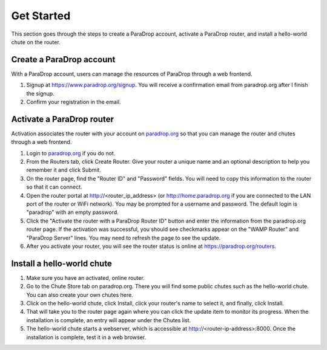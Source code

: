 Get Started
========================

This section goes through the steps to create a ParaDrop account, activate a ParaDrop router,
and install a hello-world chute on the router.

Create a ParaDrop account
--------------------------
With a ParaDrop account, users can manage the resources of ParaDrop through a web frontend.

1. Signup at https://www.paradrop.org/signup. You will receive a confirmation email from paradrop.org after I finish the signup.
2. Confirm your registration in the email.

Activate a ParaDrop router
---------------------------
Activation associates the router with your account on
`paradrop.org <https://paradrop.org>`_ so that you can manage the router and chutes through a web frontend.

1. Login to `paradrop.org <https://paradrop.org>`_ if you do not.
2. From the Routers tab, click Create Router. Give your router a unique name and an optional description to help you remember it and click Submit.
3. On the router page, find the "Router ID" and "Password" fields. You will need to copy this information to the router so that it can connect.
4. Open the router portal at http://<router_ip_address> (or http://home.paradrop.org if you are connected to the LAN port of the router or WiFi network). You may be prompted for a username and password. The default login is "paradrop" with an empty password.
5. Click the "Activate the router with a ParaDrop Router ID" button and enter the information from the paradrop.org router page. If the activation was successful, you should see checkmarks appear on the "WAMP Router" and "ParaDrop Server" lines. You may need to refresh the page to see the update.
6. After you activate your router, you will see the router status is online at https://paradrop.org/routers.


Install a hello-world chute
----------------------------
1. Make sure you have an activated, online router.
2. Go to the Chute Store tab on paradrop.org. There you will find some public chutes such as the hello-world chute.  You can also create your own chutes here.
3. Click on the hello-world chute,  click Install, click your router's name to select it, and finally, click Install.
4. That will take you to the router page again where you can click the update item to monitor its progress. When the installation is complete, an entry will appear under the Chutes list.
5. The hello-world chute starts a webserver, which is accessible at http://<router-ip-address>:8000. Once the installation is complete, test it in a web browser.
